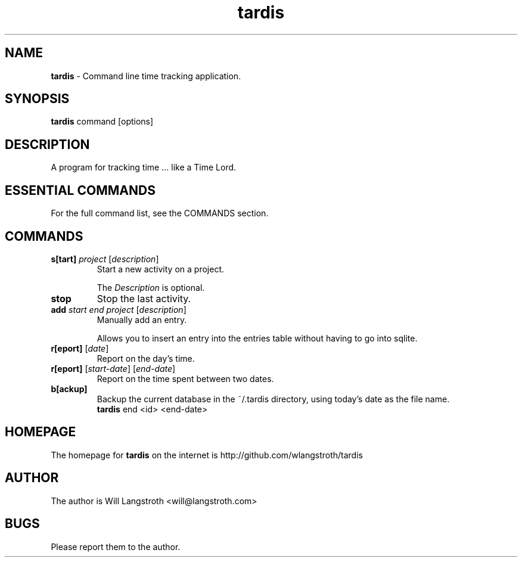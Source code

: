 .TH "tardis" 7 "January 2013" "0.1.3"
.
.SH "NAME"
\fBtardis\fR \- Command line time tracking application\.
.
.SH "SYNOPSIS"
\fBtardis\fR command [options]
.
.SH "DESCRIPTION"
A program for tracking time ... like a Time Lord\.
.
.SH "ESSENTIAL COMMANDS"
For the full command list, see the COMMANDS section\.
.
.SH "COMMANDS"
.
.TP
\fBs[tart]\fR \fIproject\fR [\fIdescription\fR]
Start a new activity on a project\.
.
.IP
The \fIDescription\fR is optional\.
.
.TP
\fBstop\fR
Stop the last activity\.
.
.TP
\fBadd\fR \fIstart\fR \fIend\fR \fIproject\fR [\fIdescription\fR]
Manually add an entry\.
.
.IP
Allows you to insert an entry into the entries table without having to go into sqlite.
.
.TP
\fBr[eport]\fR [\fIdate\fR]
Report on the day's time\.
.
.TP
\fBr[eport]\fR [\fIstart-date\fR] [\fIend-date\fR]
Report on the time spent between two dates\.
.
.TP
\fBb[ackup]\fR
Backup the current database in the ~/.tardis directory, using today's date as the file name.
.
.br
\fBtardis\fR end <id> <end-date>
.SH "HOMEPAGE"
.PP
The homepage for \fBtardis\fR on the internet is http://github.com/wlangstroth/tardis
.
.SH "AUTHOR"
.PP
The author is Will Langstroth <will@langstroth.com>
.
.SH BUGS
Please report them to the author.

